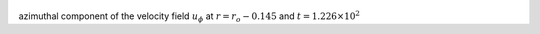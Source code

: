 
.. figure:: ./images/Shell_Slices_Uphi_3.pdf 
   :width: 600px 
   :align: center 

azimuthal component of the velocity field :math:`u_{\phi}` at :math:`r = r_o - 0.145` and :math:`t = 1.226 \times 10^{2}`

